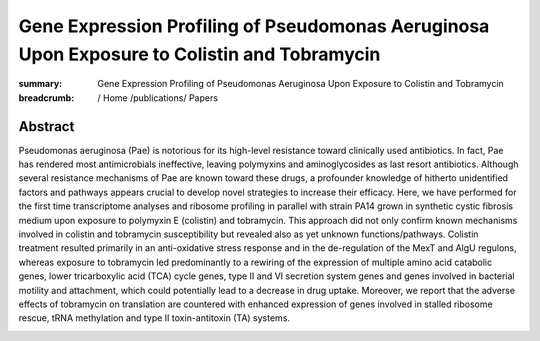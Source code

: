 Gene Expression Profiling of Pseudomonas Aeruginosa Upon Exposure to Colistin and Tobramycin
############################################################################################
:summary: Gene Expression Profiling of Pseudomonas Aeruginosa Upon Exposure to Colistin and Tobramycin


:breadcrumb: / Home
             /publications/ Papers

.. role:: link-flat-strong(link)
  :class: m-flat m-text m-strong

.. role:: ul
  :class: m-text m-ul

.. role:: doi(link)
  :class: doi


Abstract
========
Pseudomonas aeruginosa (Pae) is notorious for its high-level resistance toward clinically used antibiotics. In fact, Pae has rendered most antimicrobials ineffective, leaving polymyxins and aminoglycosides as last resort antibiotics. Although several resistance mechanisms of Pae are known toward these drugs, a profounder knowledge of hitherto unidentified factors and pathways appears crucial to develop novel strategies to increase their efficacy. Here, we have performed for the first time transcriptome analyses and ribosome profiling in parallel with strain PA14 grown in synthetic cystic fibrosis medium upon exposure to polymyxin E (colistin) and tobramycin. This approach did not only confirm known mechanisms involved in colistin and tobramycin susceptibility but revealed also as yet unknown functions/pathways. Colistin treatment resulted primarily in an anti-oxidative stress response and in the de-regulation of the MexT and AlgU regulons, whereas exposure to tobramycin led predominantly to a rewiring of the expression of multiple amino acid catabolic genes, lower tricarboxylic acid (TCA) cycle genes, type II and VI secretion system genes and genes involved in bacterial motility and attachment, which could potentially lead to a decrease in drug uptake. Moreover, we report that the adverse effects of tobramycin on translation are countered with enhanced expression of genes involved in stalled ribosome rescue, tRNA methylation and type II toxin-antitoxin (TA) systems.


.. container:: m-row

  .. container:: m-col-l-9 m-col-m-9 m-container-inflatable

   .. block-info:: Reference

      Anastasia Cianciulli Sesso, Branislav Lilić, Fabian Amman, :ul:`Michael T. Wolfinger`, Elisabeth Sonnleitner, Udo Bläsi

      *Front. Microbiol.* 12:937 (2021) | doi: :doi:`10.3389/fmicb.2021.626715 <https://doi.org/10.3389/fmicb.2021.626715>`

      Download: :link-flat-strong:`PDF <{static}/files/papers/Sesso-2021.pdf>`

  .. container:: m-col-l-3 m-col-m-3 m-container-inflatable

      .. container:: m-label

          .. raw:: html

            <span class="__dimensions_badge_embed__" data-doi="10.3389/fmicb.2021.626715" data-style="small_rectangle"></span><script async src="https://badge.dimensions.ai/badge.js" charset="utf-8"></script>

      .. container:: m-label

          .. raw:: html

            <script type="text/javascript" src="https://d1bxh8uas1mnw7.cloudfront.net/assets/embed.js"></script><div class="altmetric-embed" data-badge-type="2" data-doi="10.3389/fmicb.2021.626715"></div>
